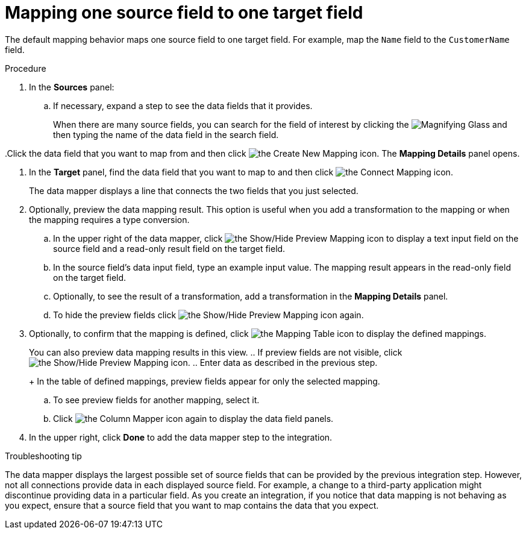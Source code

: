 // This module is included in the following assemblies:
// as_mapping-data.adoc

[id='map-one-source-field-to-one-target-field_{context}']
= Mapping one source field to one target field

The default mapping behavior maps one source field to one target field.
For example, map the `Name` field to the `CustomerName` field.

.Procedure

. In the *Sources* panel:

.. If necessary, expand a step to see the data fields that it
provides.
+
When there are many source fields, you can search for the
field of interest by clicking the
image:images/tutorials/magnifying-glass.png[Magnifying Glass] and then typing
the name of the data field in the search field.

..Click the data field that you want to map from and then click image:images/integrating-applications/create-mapping-icon.png[the Create New Mapping icon]. The *Mapping Details* panel opens. 

. In the *Target* panel, find the data field that you want to map to and then click image:images/integrating-applications/connect-mapping-icon.png[the Connect Mapping icon].
+
The data mapper displays a line that connects the two fields that you just
selected.

. Optionally, preview the data mapping result. This option is useful when 
you add a transformation to the mapping or when the mapping requires
a type conversion. 
.. In the upper right of the data mapper, click 
image:images/integrating-applications/preview-mapping-icon.png[the Show/Hide Preview Mapping icon] to display a text input field on the source
field and a read-only result field on the target field. 
.. In the source field's data input field, type an example input value.  The mapping result appears in the read-only field on the target field.  
.. Optionally, to see the result of a transformation, add a transformation
in the *Mapping Details* panel. 

.. To hide the preview fields click image:images/integrating-applications/preview-mapping-icon.png[the Show/Hide Preview Mapping icon] again.

. Optionally, to confirm that the mapping is defined, click
image:images/tutorials/grid.png[the Mapping Table icon] to display the defined mappings.

+
You can also preview data mapping results in this view. 
.. If preview fields are not visible, 
click image:images/integrating-applications/preview-mapping-icon.png[the Show/Hide Preview Mapping icon].  
.. Enter data as described in the previous step.
+
In the table of defined mappings, preview fields appear for only the selected mapping. 

.. To see preview fields for another mapping, select it. 
.. Click image:images/integrating-applications/column-mapper-icon.png[the Column Mapper icon] again to display the data field panels. 

. In the upper right, click *Done* to add the data mapper step to the integration. 

// not supported in latest release
// .Alternative procedure
//Here is another way to map a single source field to a single target
//field:
//
//. In the *Configure Mapper* page, in the upper right, click the plus sign
//to display the *Mapping Details* panel. 
//. In the *Sources* section, enter
//the name of the source field. 
//. In the *Action* section, accept the
//default *Map* action. 
//. In the *Target* section, enter the name of the
//field that you want to map to and click *Enter*. 

.Troubleshooting tip
The data mapper displays the largest possible set of source fields that can 
be provided by the previous integration step. However, not all connections 
provide data in each displayed source field. For example, a change to a 
third-party application might discontinue providing data in a particular field. 
As you create an integration, if you notice that data mapping is not behaving 
as you expect, ensure that a source field that you want to map contains the 
data that you expect.
